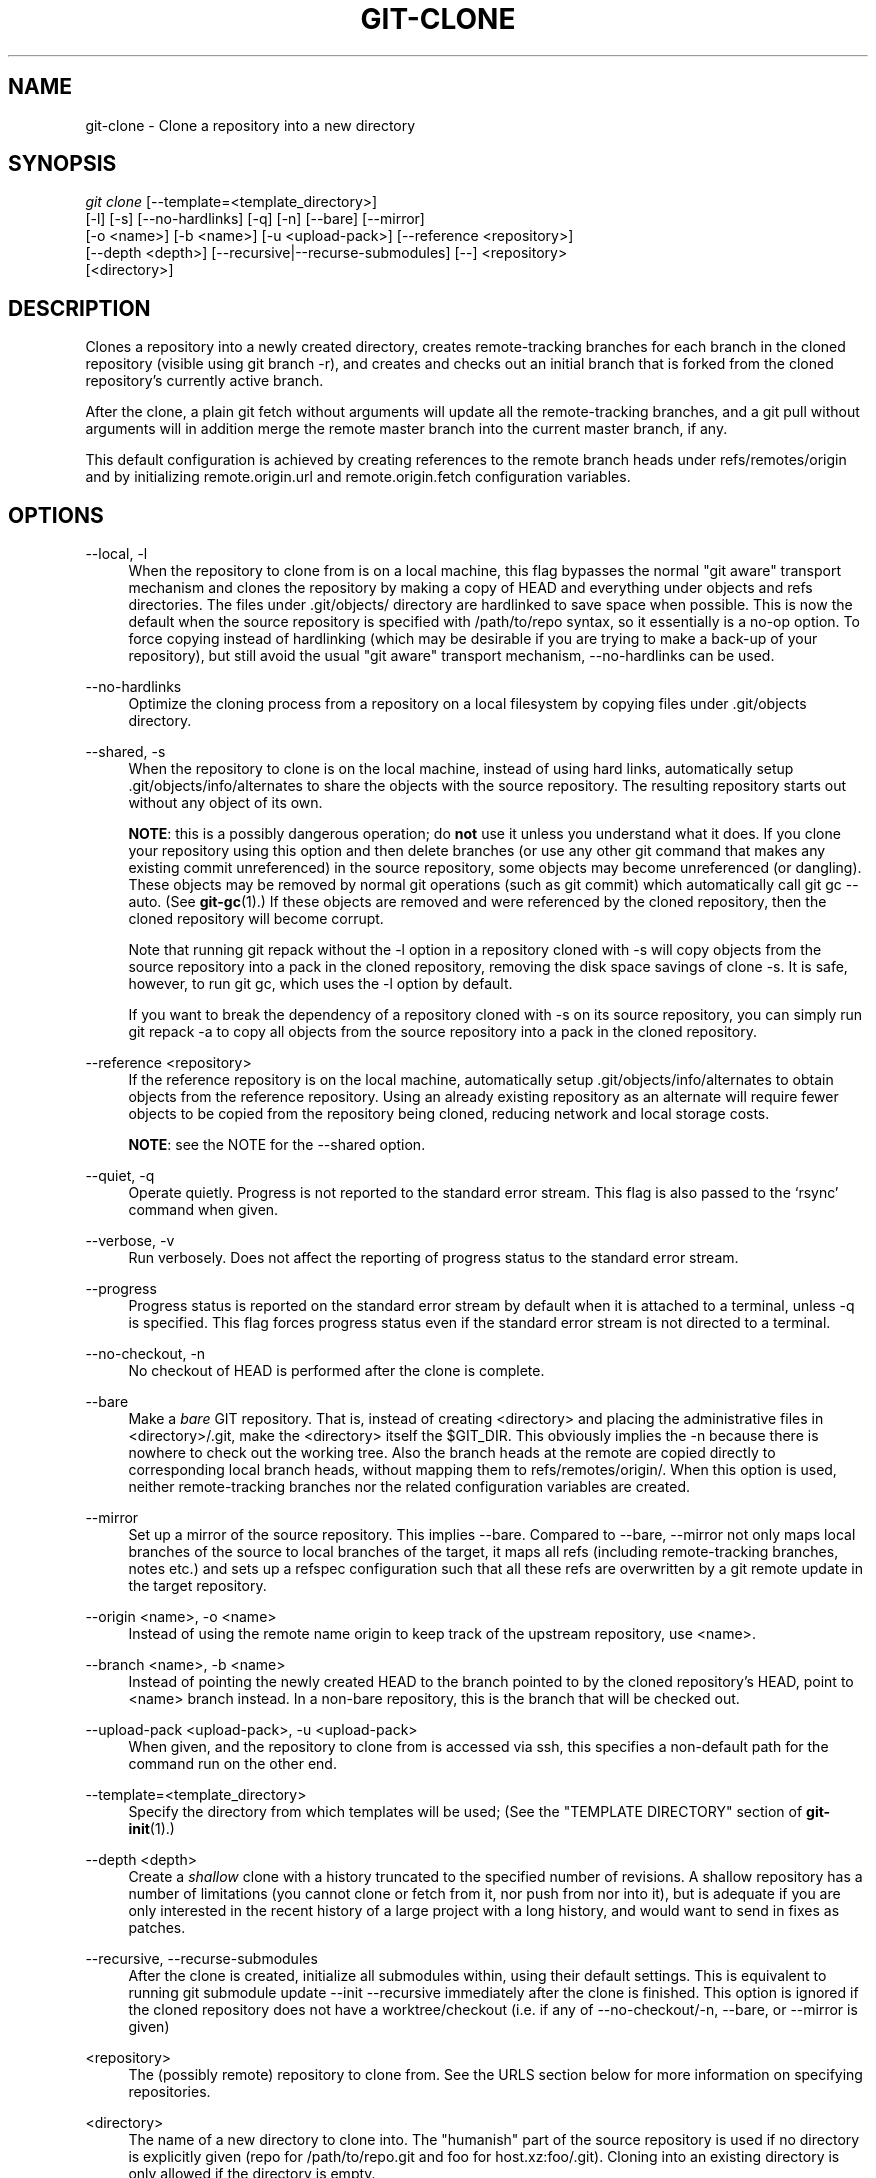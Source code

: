 '\" t
.\"     Title: git-clone
.\"    Author: [FIXME: author] [see http://docbook.sf.net/el/author]
.\" Generator: DocBook XSL Stylesheets v1.75.2 <http://docbook.sf.net/>
.\"      Date: 03/15/2011
.\"    Manual: Git Manual
.\"    Source: Git 1.7.4.1.266.ga62ea
.\"  Language: English
.\"
.TH "GIT\-CLONE" "1" "03/15/2011" "Git 1\&.7\&.4\&.1\&.266\&.ga62" "Git Manual"
.\" -----------------------------------------------------------------
.\" * set default formatting
.\" -----------------------------------------------------------------
.\" disable hyphenation
.nh
.\" disable justification (adjust text to left margin only)
.ad l
.\" -----------------------------------------------------------------
.\" * MAIN CONTENT STARTS HERE *
.\" -----------------------------------------------------------------
.SH "NAME"
git-clone \- Clone a repository into a new directory
.SH "SYNOPSIS"
.sp
.nf
\fIgit clone\fR [\-\-template=<template_directory>]
          [\-l] [\-s] [\-\-no\-hardlinks] [\-q] [\-n] [\-\-bare] [\-\-mirror]
          [\-o <name>] [\-b <name>] [\-u <upload\-pack>] [\-\-reference <repository>]
          [\-\-depth <depth>] [\-\-recursive|\-\-recurse\-submodules] [\-\-] <repository>
          [<directory>]
.fi
.sp
.SH "DESCRIPTION"
.sp
Clones a repository into a newly created directory, creates remote\-tracking branches for each branch in the cloned repository (visible using git branch \-r), and creates and checks out an initial branch that is forked from the cloned repository\(cqs currently active branch\&.
.sp
After the clone, a plain git fetch without arguments will update all the remote\-tracking branches, and a git pull without arguments will in addition merge the remote master branch into the current master branch, if any\&.
.sp
This default configuration is achieved by creating references to the remote branch heads under refs/remotes/origin and by initializing remote\&.origin\&.url and remote\&.origin\&.fetch configuration variables\&.
.SH "OPTIONS"
.PP
\-\-local, \-l
.RS 4
When the repository to clone from is on a local machine, this flag bypasses the normal "git aware" transport mechanism and clones the repository by making a copy of HEAD and everything under objects and refs directories\&. The files under
\&.git/objects/
directory are hardlinked to save space when possible\&. This is now the default when the source repository is specified with
/path/to/repo
syntax, so it essentially is a no\-op option\&. To force copying instead of hardlinking (which may be desirable if you are trying to make a back\-up of your repository), but still avoid the usual "git aware" transport mechanism,
\-\-no\-hardlinks
can be used\&.
.RE
.PP
\-\-no\-hardlinks
.RS 4
Optimize the cloning process from a repository on a local filesystem by copying files under
\&.git/objects
directory\&.
.RE
.PP
\-\-shared, \-s
.RS 4
When the repository to clone is on the local machine, instead of using hard links, automatically setup
\&.git/objects/info/alternates
to share the objects with the source repository\&. The resulting repository starts out without any object of its own\&.
.sp
\fBNOTE\fR: this is a possibly dangerous operation; do
\fBnot\fR
use it unless you understand what it does\&. If you clone your repository using this option and then delete branches (or use any other git command that makes any existing commit unreferenced) in the source repository, some objects may become unreferenced (or dangling)\&. These objects may be removed by normal git operations (such as
git commit) which automatically call
git gc \-\-auto\&. (See
\fBgit-gc\fR(1)\&.) If these objects are removed and were referenced by the cloned repository, then the cloned repository will become corrupt\&.
.sp
Note that running
git repack
without the
\-l
option in a repository cloned with
\-s
will copy objects from the source repository into a pack in the cloned repository, removing the disk space savings of
clone \-s\&. It is safe, however, to run
git gc, which uses the
\-l
option by default\&.
.sp
If you want to break the dependency of a repository cloned with
\-s
on its source repository, you can simply run
git repack \-a
to copy all objects from the source repository into a pack in the cloned repository\&.
.RE
.PP
\-\-reference <repository>
.RS 4
If the reference repository is on the local machine, automatically setup
\&.git/objects/info/alternates
to obtain objects from the reference repository\&. Using an already existing repository as an alternate will require fewer objects to be copied from the repository being cloned, reducing network and local storage costs\&.
.sp
\fBNOTE\fR: see the NOTE for the
\-\-shared
option\&.
.RE
.PP
\-\-quiet, \-q
.RS 4
Operate quietly\&. Progress is not reported to the standard error stream\&. This flag is also passed to the \(oqrsync\(cq command when given\&.
.RE
.PP
\-\-verbose, \-v
.RS 4
Run verbosely\&. Does not affect the reporting of progress status to the standard error stream\&.
.RE
.PP
\-\-progress
.RS 4
Progress status is reported on the standard error stream by default when it is attached to a terminal, unless \-q is specified\&. This flag forces progress status even if the standard error stream is not directed to a terminal\&.
.RE
.PP
\-\-no\-checkout, \-n
.RS 4
No checkout of HEAD is performed after the clone is complete\&.
.RE
.PP
\-\-bare
.RS 4
Make a
\fIbare\fR
GIT repository\&. That is, instead of creating
<directory>
and placing the administrative files in
<directory>/\&.git, make the
<directory>
itself the
$GIT_DIR\&. This obviously implies the
\-n
because there is nowhere to check out the working tree\&. Also the branch heads at the remote are copied directly to corresponding local branch heads, without mapping them to
refs/remotes/origin/\&. When this option is used, neither remote\-tracking branches nor the related configuration variables are created\&.
.RE
.PP
\-\-mirror
.RS 4
Set up a mirror of the source repository\&. This implies
\-\-bare\&. Compared to
\-\-bare,
\-\-mirror
not only maps local branches of the source to local branches of the target, it maps all refs (including remote\-tracking branches, notes etc\&.) and sets up a refspec configuration such that all these refs are overwritten by a
git remote update
in the target repository\&.
.RE
.PP
\-\-origin <name>, \-o <name>
.RS 4
Instead of using the remote name
origin
to keep track of the upstream repository, use
<name>\&.
.RE
.PP
\-\-branch <name>, \-b <name>
.RS 4
Instead of pointing the newly created HEAD to the branch pointed to by the cloned repository\(cqs HEAD, point to
<name>
branch instead\&. In a non\-bare repository, this is the branch that will be checked out\&.
.RE
.PP
\-\-upload\-pack <upload\-pack>, \-u <upload\-pack>
.RS 4
When given, and the repository to clone from is accessed via ssh, this specifies a non\-default path for the command run on the other end\&.
.RE
.PP
\-\-template=<template_directory>
.RS 4
Specify the directory from which templates will be used; (See the "TEMPLATE DIRECTORY" section of
\fBgit-init\fR(1)\&.)
.RE
.PP
\-\-depth <depth>
.RS 4
Create a
\fIshallow\fR
clone with a history truncated to the specified number of revisions\&. A shallow repository has a number of limitations (you cannot clone or fetch from it, nor push from nor into it), but is adequate if you are only interested in the recent history of a large project with a long history, and would want to send in fixes as patches\&.
.RE
.PP
\-\-recursive, \-\-recurse\-submodules
.RS 4
After the clone is created, initialize all submodules within, using their default settings\&. This is equivalent to running
git submodule update \-\-init \-\-recursive
immediately after the clone is finished\&. This option is ignored if the cloned repository does not have a worktree/checkout (i\&.e\&. if any of
\-\-no\-checkout/\-n,
\-\-bare, or
\-\-mirror
is given)
.RE
.PP
<repository>
.RS 4
The (possibly remote) repository to clone from\&. See the
URLS
section below for more information on specifying repositories\&.
.RE
.PP
<directory>
.RS 4
The name of a new directory to clone into\&. The "humanish" part of the source repository is used if no directory is explicitly given (repo
for
/path/to/repo\&.git
and
foo
for
host\&.xz:foo/\&.git)\&. Cloning into an existing directory is only allowed if the directory is empty\&.
.RE
.SH "GIT URLS"
.sp
In general, URLs contain information about the transport protocol, the address of the remote server, and the path to the repository\&. Depending on the transport protocol, some of this information may be absent\&.
.sp
Git natively supports ssh, git, http, https, ftp, ftps, and rsync protocols\&. The following syntaxes may be used with them:
.sp
.RS 4
.ie n \{\
\h'-04'\(bu\h'+03'\c
.\}
.el \{\
.sp -1
.IP \(bu 2.3
.\}
ssh://[user@]host\&.xz[:port]/path/to/repo\&.git/
.RE
.sp
.RS 4
.ie n \{\
\h'-04'\(bu\h'+03'\c
.\}
.el \{\
.sp -1
.IP \(bu 2.3
.\}
git://host\&.xz[:port]/path/to/repo\&.git/
.RE
.sp
.RS 4
.ie n \{\
\h'-04'\(bu\h'+03'\c
.\}
.el \{\
.sp -1
.IP \(bu 2.3
.\}
http[s]://host\&.xz[:port]/path/to/repo\&.git/
.RE
.sp
.RS 4
.ie n \{\
\h'-04'\(bu\h'+03'\c
.\}
.el \{\
.sp -1
.IP \(bu 2.3
.\}
ftp[s]://host\&.xz[:port]/path/to/repo\&.git/
.RE
.sp
.RS 4
.ie n \{\
\h'-04'\(bu\h'+03'\c
.\}
.el \{\
.sp -1
.IP \(bu 2.3
.\}
rsync://host\&.xz/path/to/repo\&.git/
.RE
.sp
An alternative scp\-like syntax may also be used with the ssh protocol:
.sp
.RS 4
.ie n \{\
\h'-04'\(bu\h'+03'\c
.\}
.el \{\
.sp -1
.IP \(bu 2.3
.\}
[user@]host\&.xz:path/to/repo\&.git/
.RE
.sp
The ssh and git protocols additionally support ~username expansion:
.sp
.RS 4
.ie n \{\
\h'-04'\(bu\h'+03'\c
.\}
.el \{\
.sp -1
.IP \(bu 2.3
.\}
ssh://[user@]host\&.xz[:port]/~[user]/path/to/repo\&.git/
.RE
.sp
.RS 4
.ie n \{\
\h'-04'\(bu\h'+03'\c
.\}
.el \{\
.sp -1
.IP \(bu 2.3
.\}
git://host\&.xz[:port]/~[user]/path/to/repo\&.git/
.RE
.sp
.RS 4
.ie n \{\
\h'-04'\(bu\h'+03'\c
.\}
.el \{\
.sp -1
.IP \(bu 2.3
.\}
[user@]host\&.xz:/~[user]/path/to/repo\&.git/
.RE
.sp
For local repositories, also supported by git natively, the following syntaxes may be used:
.sp
.RS 4
.ie n \{\
\h'-04'\(bu\h'+03'\c
.\}
.el \{\
.sp -1
.IP \(bu 2.3
.\}
/path/to/repo\&.git/
.RE
.sp
.RS 4
.ie n \{\
\h'-04'\(bu\h'+03'\c
.\}
.el \{\
.sp -1
.IP \(bu 2.3
.\}

\m[blue]\fBfile:///path/to/repo\&.git/\fR\m[]
.RE
.sp
These two syntaxes are mostly equivalent, except the former implies \-\-local option\&.
.sp
When git doesn\(cqt know how to handle a certain transport protocol, it attempts to use the \fIremote\-<transport>\fR remote helper, if one exists\&. To explicitly request a remote helper, the following syntax may be used:
.sp
.RS 4
.ie n \{\
\h'-04'\(bu\h'+03'\c
.\}
.el \{\
.sp -1
.IP \(bu 2.3
.\}
<transport>::<address>
.RE
.sp
where <address> may be a path, a server and path, or an arbitrary URL\-like string recognized by the specific remote helper being invoked\&. See \fBgit-remote-helpers\fR(1) for details\&.
.sp
If there are a large number of similarly\-named remote repositories and you want to use a different format for them (such that the URLs you use will be rewritten into URLs that work), you can create a configuration section of the form:
.sp
.if n \{\
.RS 4
.\}
.nf
        [url "<actual url base>"]
                insteadOf = <other url base>
.fi
.if n \{\
.RE
.\}
.sp
.sp
For example, with this:
.sp
.if n \{\
.RS 4
.\}
.nf
        [url "git://git\&.host\&.xz/"]
                insteadOf = host\&.xz:/path/to/
                insteadOf = work:
.fi
.if n \{\
.RE
.\}
.sp
.sp
a URL like "work:repo\&.git" or like "host\&.xz:/path/to/repo\&.git" will be rewritten in any context that takes a URL to be "git://git\&.host\&.xz/repo\&.git"\&.
.sp
If you want to rewrite URLs for push only, you can create a configuration section of the form:
.sp
.if n \{\
.RS 4
.\}
.nf
        [url "<actual url base>"]
                pushInsteadOf = <other url base>
.fi
.if n \{\
.RE
.\}
.sp
.sp
For example, with this:
.sp
.if n \{\
.RS 4
.\}
.nf
        [url "ssh://example\&.org/"]
                pushInsteadOf = git://example\&.org/
.fi
.if n \{\
.RE
.\}
.sp
.sp
a URL like "git://example\&.org/path/to/repo\&.git" will be rewritten to "ssh://example\&.org/path/to/repo\&.git" for pushes, but pulls will still use the original URL\&.
.SH "EXAMPLES"
.sp
.RS 4
.ie n \{\
\h'-04'\(bu\h'+03'\c
.\}
.el \{\
.sp -1
.IP \(bu 2.3
.\}
Clone from upstream:
.sp
.if n \{\
.RS 4
.\}
.nf
$ git clone git://git\&.kernel\&.org/pub/scm/\&.\&.\&./linux\-2\&.6 my2\&.6
$ cd my2\&.6
$ make
.fi
.if n \{\
.RE
.\}
.sp
.RE
.sp
.RS 4
.ie n \{\
\h'-04'\(bu\h'+03'\c
.\}
.el \{\
.sp -1
.IP \(bu 2.3
.\}
Make a local clone that borrows from the current directory, without checking things out:
.sp
.if n \{\
.RS 4
.\}
.nf
$ git clone \-l \-s \-n \&. \&.\&./copy
$ cd \&.\&./copy
$ git show\-branch
.fi
.if n \{\
.RE
.\}
.sp
.RE
.sp
.RS 4
.ie n \{\
\h'-04'\(bu\h'+03'\c
.\}
.el \{\
.sp -1
.IP \(bu 2.3
.\}
Clone from upstream while borrowing from an existing local directory:
.sp
.if n \{\
.RS 4
.\}
.nf
$ git clone \-\-reference my2\&.6 \e
        git://git\&.kernel\&.org/pub/scm/\&.\&.\&./linux\-2\&.7 \e
        my2\&.7
$ cd my2\&.7
.fi
.if n \{\
.RE
.\}
.sp
.RE
.sp
.RS 4
.ie n \{\
\h'-04'\(bu\h'+03'\c
.\}
.el \{\
.sp -1
.IP \(bu 2.3
.\}
Create a bare repository to publish your changes to the public:
.sp
.if n \{\
.RS 4
.\}
.nf
$ git clone \-\-bare \-l /home/proj/\&.git /pub/scm/proj\&.git
.fi
.if n \{\
.RE
.\}
.sp
.RE
.sp
.RS 4
.ie n \{\
\h'-04'\(bu\h'+03'\c
.\}
.el \{\
.sp -1
.IP \(bu 2.3
.\}
Create a repository on the kernel\&.org machine that borrows from Linus:
.sp
.if n \{\
.RS 4
.\}
.nf
$ git clone \-\-bare \-l \-s /pub/scm/\&.\&.\&./torvalds/linux\-2\&.6\&.git \e
    /pub/scm/\&.\&.\&./me/subsys\-2\&.6\&.git
.fi
.if n \{\
.RE
.\}
.sp
.RE
.SH "GIT"
.sp
Part of the \fBgit\fR(1) suite
